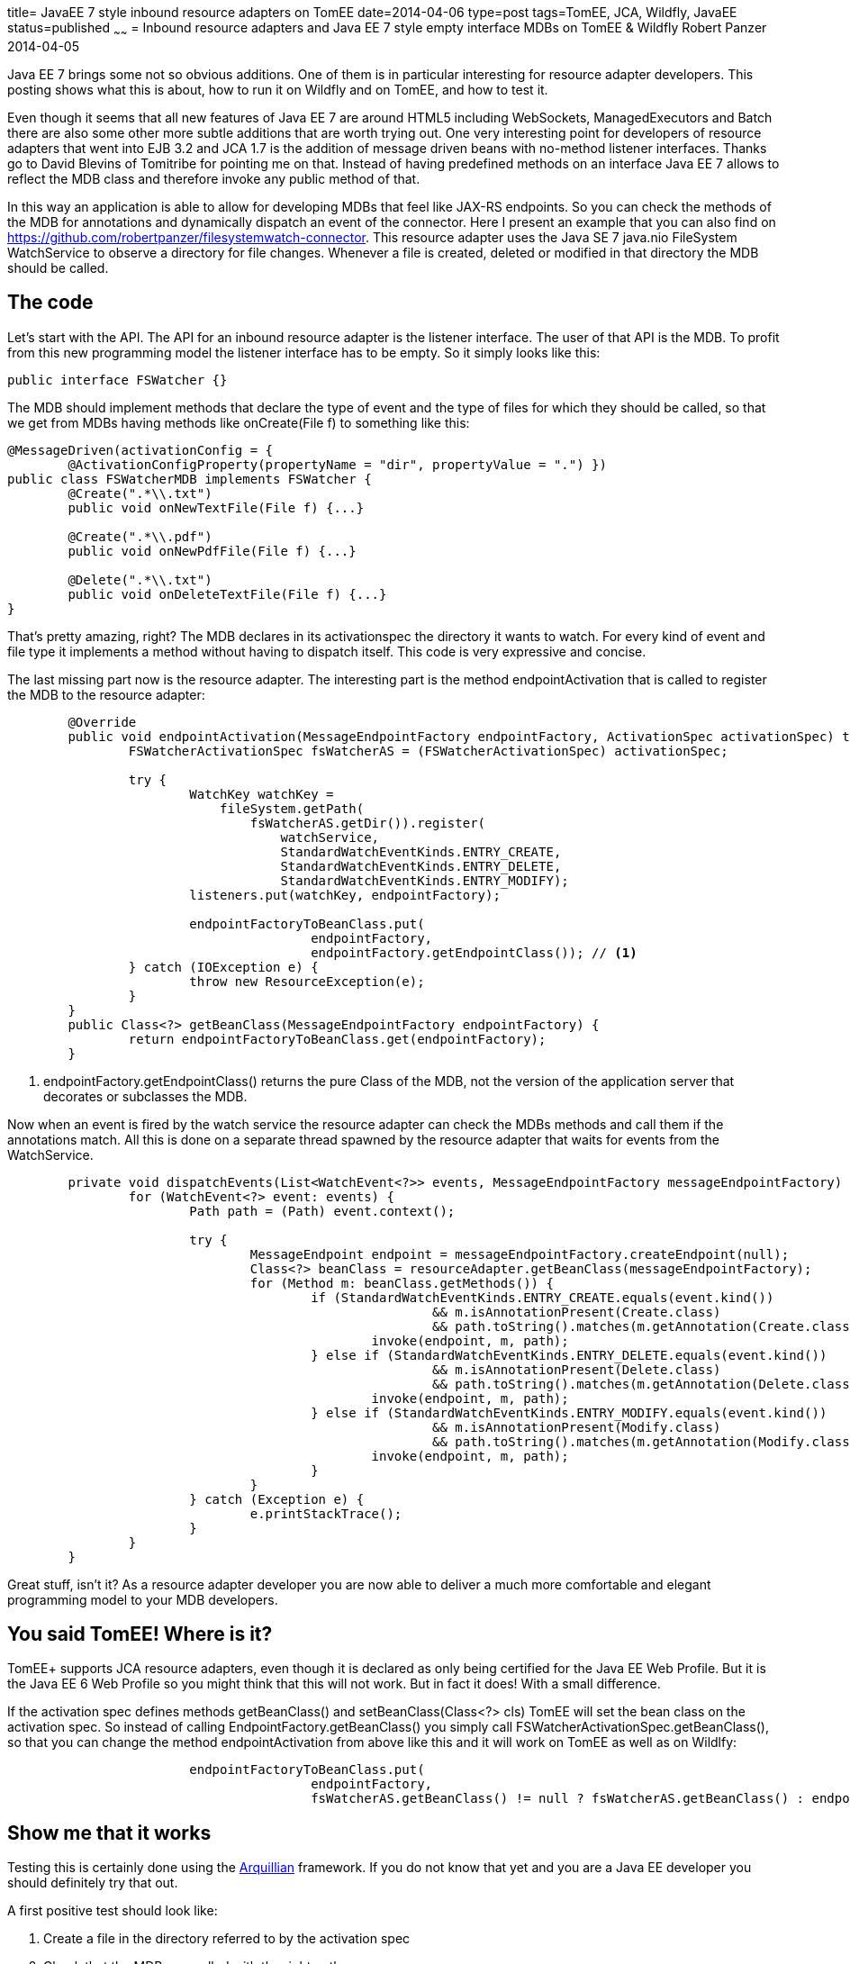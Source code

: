 title= JavaEE 7 style inbound resource adapters on TomEE
date=2014-04-06
type=post
tags=TomEE, JCA, Wildfly, JavaEE
status=published
~~~~~~
= Inbound resource adapters and Java EE 7 style empty interface MDBs on TomEE & Wildfly
Robert Panzer
2014-04-05

Java EE 7 brings some not so obvious additions. One of them is in particular interesting for resource adapter developers. This posting shows what this is about, how to run it on Wildfly and on TomEE, and how to test it.

Even though it seems that all new features of Java EE 7 are around HTML5 including WebSockets, ManagedExecutors and Batch there are also some other more subtle additions that are worth trying out. One very interesting point for developers of resource adapters that went into EJB 3.2 and JCA 1.7 is the addition of message driven beans with no-method listener interfaces. Thanks go to David Blevins of Tomitribe for pointing me on that. Instead of having predefined methods on an interface Java EE 7 allows to reflect the MDB class and therefore invoke any public method of that.

In this way an application is able to allow for developing MDBs that feel like JAX-RS endpoints. So you can check the methods of the MDB for annotations and dynamically dispatch an event of the connector. Here I present an example that you can also find on https://github.com/robertpanzer/filesystemwatch-connector. This resource adapter uses the Java SE 7 java.nio FileSystem WatchService to observe a directory for file changes. Whenever a file is created, deleted or modified in that directory the MDB should be called.

== The code
Let's start with the API. The API for an inbound resource adapter is the listener interface. The user of that API is the MDB. To profit from this new programming model the listener interface has to be empty. So it simply looks like this:

[source,java]
----
public interface FSWatcher {}
----

The MDB should implement methods that declare the type of event and the type of files for which they should be called, so that we get from MDBs having methods like +onCreate(File f)+ to something like this:

[source,java]
----
@MessageDriven(activationConfig = { 
	@ActivationConfigProperty(propertyName = "dir", propertyValue = ".") })
public class FSWatcherMDB implements FSWatcher {
	@Create(".*\\.txt")
	public void onNewTextFile(File f) {...}

	@Create(".*\\.pdf")
	public void onNewPdfFile(File f) {...}

	@Delete(".*\\.txt")
	public void onDeleteTextFile(File f) {...}
}
----

That's pretty amazing, right? The MDB declares in its activationspec the directory it wants to watch. For every kind of event and file type it implements a method without having to dispatch itself. This code is very expressive and concise.

The last missing part now is the resource adapter. The interesting part is the method +endpointActivation+ that is called to register the MDB to the resource adapter:

[source,java]
----
	@Override
	public void endpointActivation(MessageEndpointFactory endpointFactory, ActivationSpec activationSpec) throws ResourceException {
		FSWatcherActivationSpec fsWatcherAS = (FSWatcherActivationSpec) activationSpec;
		
		try {
			WatchKey watchKey = 
			    fileSystem.getPath(
			        fsWatcherAS.getDir()).register(
			            watchService, 
			            StandardWatchEventKinds.ENTRY_CREATE, 
			            StandardWatchEventKinds.ENTRY_DELETE, 
			            StandardWatchEventKinds.ENTRY_MODIFY);
			listeners.put(watchKey, endpointFactory);

			endpointFactoryToBeanClass.put(
					endpointFactory, 
					endpointFactory.getEndpointClass()); // <1>
		} catch (IOException e) {
			throw new ResourceException(e);
		}
	}
	public Class<?> getBeanClass(MessageEndpointFactory endpointFactory) {
		return endpointFactoryToBeanClass.get(endpointFactory);
	}
----
<1> +endpointFactory.getEndpointClass()+ returns the pure Class of the MDB, not the version of the application server that decorates or subclasses the MDB.

Now when an event is fired by the watch service the resource adapter can check the MDBs methods and call them if the annotations match. All this is done on a separate thread spawned by the resource adapter that waits for events from the +WatchService+.

[source,java]
----
	private void dispatchEvents(List<WatchEvent<?>> events, MessageEndpointFactory messageEndpointFactory) {
		for (WatchEvent<?> event: events) {
			Path path = (Path) event.context();

			try {
				MessageEndpoint endpoint = messageEndpointFactory.createEndpoint(null);
				Class<?> beanClass = resourceAdapter.getBeanClass(messageEndpointFactory);
				for (Method m: beanClass.getMethods()) {
					if (StandardWatchEventKinds.ENTRY_CREATE.equals(event.kind()) 
							&& m.isAnnotationPresent(Create.class)
							&& path.toString().matches(m.getAnnotation(Create.class).value())) {
						invoke(endpoint, m, path);
					} else if (StandardWatchEventKinds.ENTRY_DELETE.equals(event.kind()) 
							&& m.isAnnotationPresent(Delete.class)
							&& path.toString().matches(m.getAnnotation(Delete.class).value())) {
						invoke(endpoint, m, path);
					} else if (StandardWatchEventKinds.ENTRY_MODIFY.equals(event.kind()) 
							&& m.isAnnotationPresent(Modify.class)
							&& path.toString().matches(m.getAnnotation(Modify.class).value())) {
						invoke(endpoint, m, path);
					}
				}
			} catch (Exception e) {
				e.printStackTrace();
			}
		}
	}
----

Great stuff, isn't it? As a resource adapter developer you are now able to deliver a much more comfortable and elegant programming model to your MDB developers.

== You said TomEE! Where is it?
TomEE+ supports JCA resource adapters, even though it is declared as only being certified for the Java EE Web Profile. But it is the Java EE 6 Web Profile so you might think that this will not work. But in fact it does! With a small difference.

If the activation spec defines methods +getBeanClass()+ and +setBeanClass(Class<?> cls)+ TomEE will set the bean class on the activation spec. So instead of calling +EndpointFactory.getBeanClass()+ you simply call +FSWatcherActivationSpec.getBeanClass()+, so that you can change the method +endpointActivation+ from above like this and it will work on TomEE as well as on Wildlfy:

[source, java]
----
			endpointFactoryToBeanClass.put(
					endpointFactory, 
					fsWatcherAS.getBeanClass() != null ? fsWatcherAS.getBeanClass() : endpointFactory.getEndpointClass());
----

== Show me that it works
Testing this is certainly done using the http://arquillian.org[Arquillian] framework. If you do not know that yet and you are a Java EE developer you should definitely try that out. 

A first positive test should look like:

1. Create a file in the directory referred to by the activation spec
2. Check that the MDB was called with the right path

The fact that the MDB is called asynchronously adds an additional difficulty to the test. The first na&iuml;ve approach would be to wait a certain amount of time and check if a method has been called on the MDB. But that will make your tests run very long even when everything is ok and the MDB is called immediately. Or your tests could become fragile if you wait for a too short amount of time.

Andrew Lee Rubinger and Aslak Knutsen propose an improved approach in their book "Continuous Enterprise Development in Java" using the class +java.util.concurrent.CyclicBarrier+ added by Java SE 7. It implements a barrier that most of us probably from the CS lectures in parallel programming. Together with CDI events this makes test pass immediately if everything works fine and make it only wait if there is a failure.

So the idea is that the MDB fires a CDI event if a method is called. This event is observed by test class that walks into the barrier. The test method is the second party going into the barrier.

The test MDB basically looks like this:

[source,java]
----
@MessageDriven(activationConfig = { @ActivationConfigProperty(propertyName = "dir", propertyValue = ".") })
public class FSWatcherMDB implements FSWatcher {

	@Inject
	private Event<FileEvent> fileEvent;

	@Create(".*\\.txt")
	public void onNewTextFile(File f) {
		fileEvent.fire(new FileEvent(FileEvent.CREATE, f));
	}
	...
}
----

The test class looks like this:

[source,java]
----
@RunWith(Arquillian.class)
public class ResourceAdapterTest {

	@Deployment
	public static EnterpriseArchive deploy() throws Exception {...}

	private static CyclicBarrier barrier; // <1>
	
	private static File newFile;          // <1>
	
	private static int mode;              // <1>
	
	@Before
	public void init() throws Exception {
		newFile = null;
		mode = 0;
		barrier = new CyclicBarrier(2);  // <2>
	}
	
	@Test
	public void testTxtFile() throws Exception {
		
		File tempFile = new File(".", "testFile.txt");
		assertTrue("Could not create temp file", tempFile.createNewFile());

		barrier.await(10, TimeUnit.SECONDS);
		
		assertEquals(tempFile.getName(), newFile.getName());
		assertEquals(FileEvent.CREATE, mode);
	}

	public void notifyFileEvent(@Observes FileEvent fileEvent) {
		mode = fileEvent.getMode();
		newFile = fileEvent.getFile();
		try {
			barrier.await();
		} catch (InterruptedException | BrokenBarrierException e) {
			e.printStackTrace();
		}
	}
	
}
----
<1> These members are static because the CDI event will be delivered to another instance of the test class created by the CDI runtime.
<2> Declares a barrier for 2 parties, that means +barrier.await()+ finished as soon as 2 threads call that method or the given timeout elapsed.

== I want to try that
You can find this example at https://github.com/robertpanzer/filesystemwatch-connector.